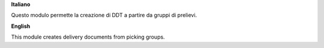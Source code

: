 **Italiano**

Questo modulo permette la creazione di DDT a partire da gruppi di prelievi.

**English**

This module creates delivery documents from picking groups.
